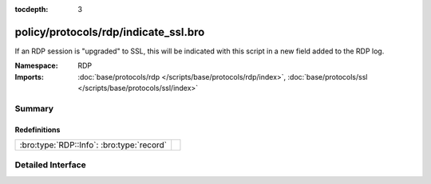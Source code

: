 :tocdepth: 3

policy/protocols/rdp/indicate_ssl.bro
=====================================
.. bro:namespace:: RDP

If an RDP session is "upgraded" to SSL, this will be indicated
with this script in a new field added to the RDP log.

:Namespace: RDP
:Imports: :doc:`base/protocols/rdp </scripts/base/protocols/rdp/index>`, :doc:`base/protocols/ssl </scripts/base/protocols/ssl/index>`

Summary
~~~~~~~
Redefinitions
#############
========================================= =
:bro:type:`RDP::Info`: :bro:type:`record` 
========================================= =


Detailed Interface
~~~~~~~~~~~~~~~~~~


